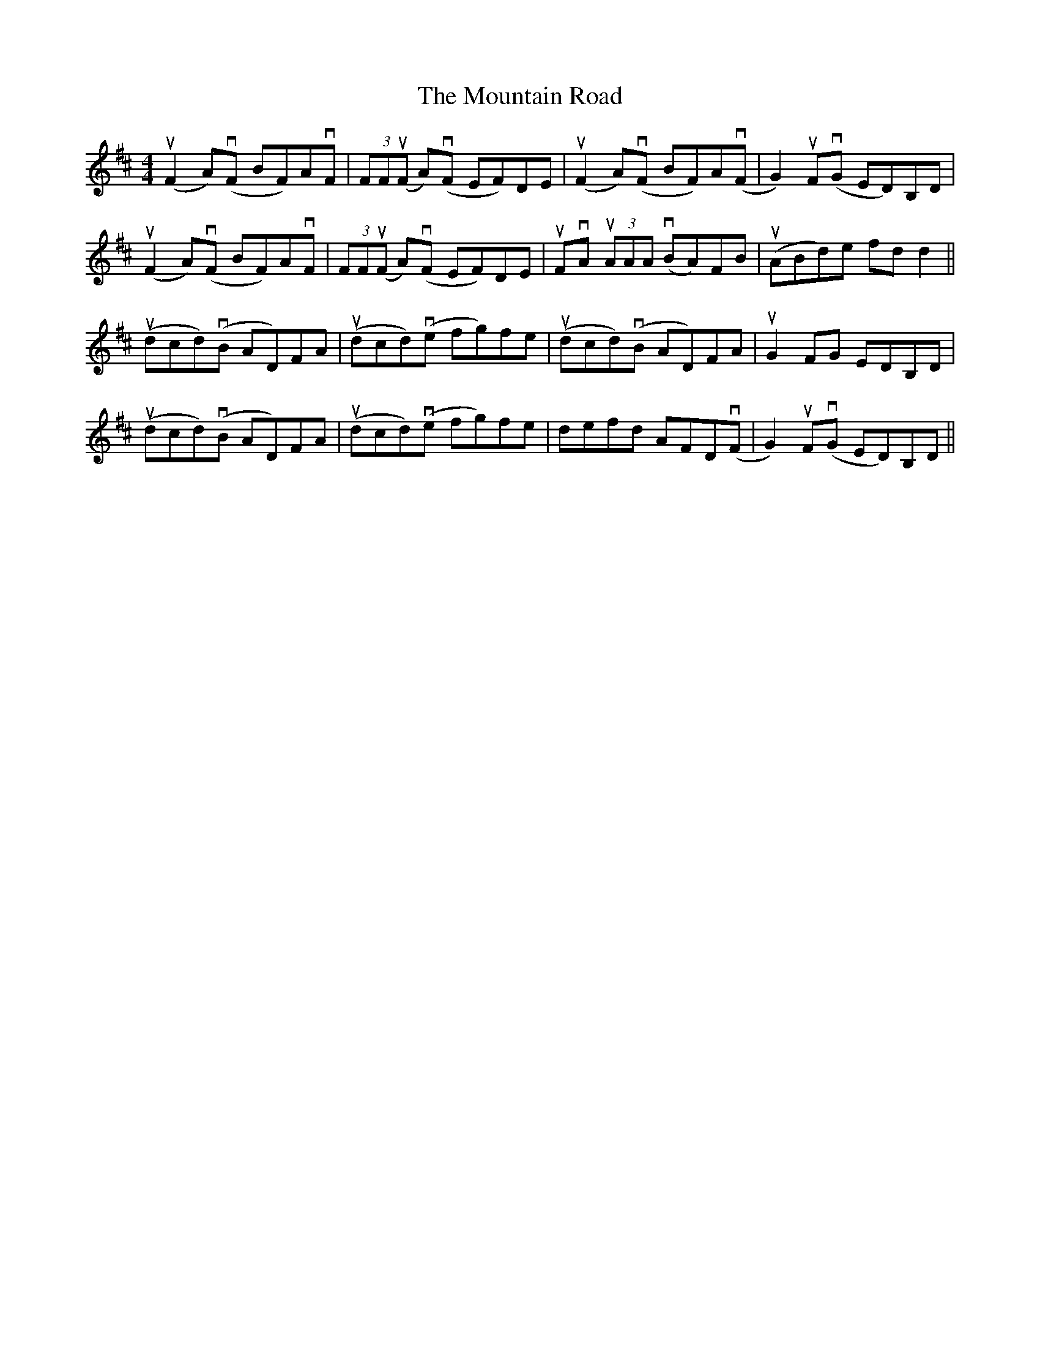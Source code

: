 X: 27912
T: Mountain Road, The
R: reel
M: 4/4
K: Dmajor
u(F2 A)v(F BF)AvF|(3FFu(F A)v(F EF)DE|u(F2A)v(F BF)Av(F|G2) uFv(G ED)B,D|
u(F2A)v(F BF)AvF|(3FFu(F A)v(F EF)DE|uFvA u(3AAA v(BA)FB|u(ABd)e fd d2||
u(dcd)v(B AD)FA|u(dcd)v(e fg)fe|u(dcd)v(B AD)FA|uG2 FG EDB,D|
u(dcd)v(B AD)FA|u(dcd)v(e fg)fe|defd AFDv(F|G2) uFv(G ED)B,D||

